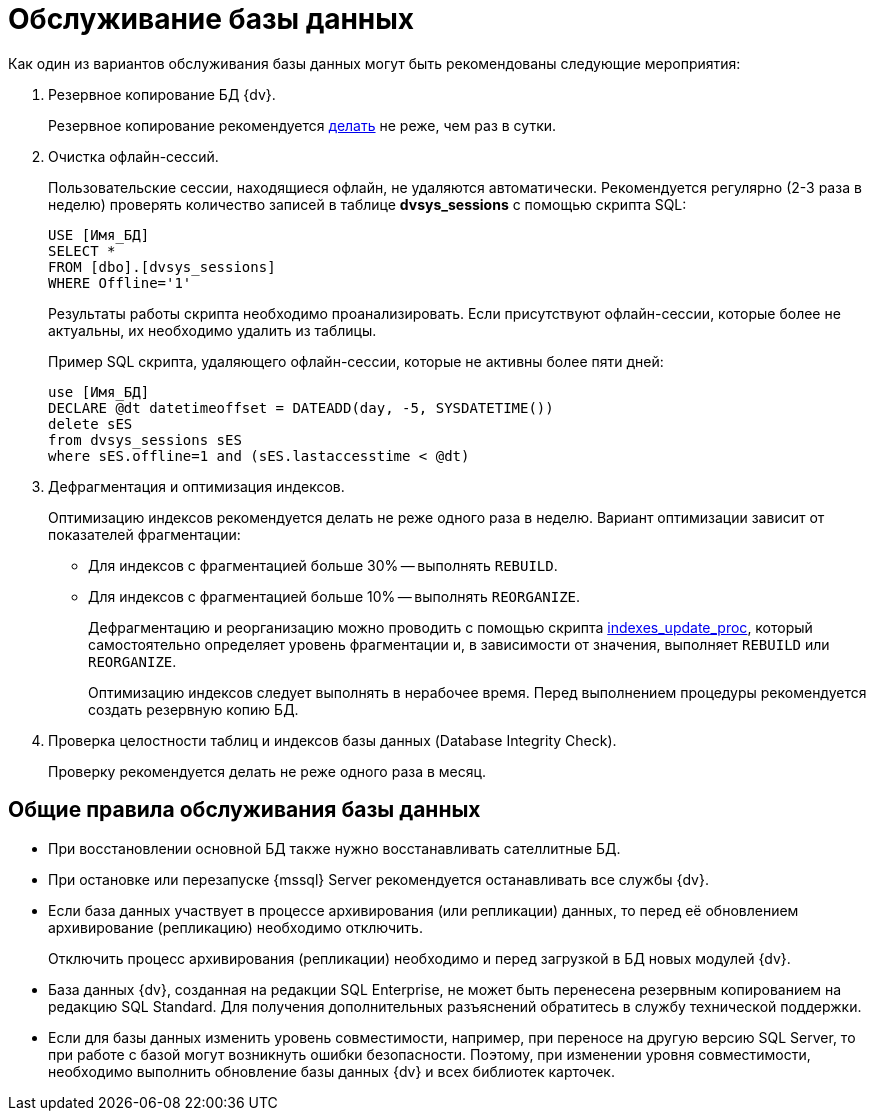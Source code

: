 = Обслуживание базы данных

Как один из вариантов обслуживания базы данных могут быть рекомендованы следующие мероприятия:

. Резервное копирование БД {dv}.
+
Резервное копирование рекомендуется xref:db-backup.adoc[делать] не реже, чем раз в сутки.
+
. Очистка офлайн-сессий.
+
Пользовательские сессии, находящиеся офлайн, не удаляются автоматически. Рекомендуется регулярно (2-3 раза в неделю) проверять количество записей в таблице *dvsys_sessions* с помощью скрипта SQL:
+
[source,sql]
----
USE [Имя_БД]
SELECT * 
FROM [dbo].[dvsys_sessions]
WHERE Offline='1'
----
+
Результаты работы скрипта необходимо проанализировать. Если присутствуют офлайн-сессии, которые более не актуальны, их необходимо удалить из таблицы.
+
Пример SQL скрипта, удаляющего офлайн-сессии, которые не активны более пяти дней:
+
[source,sql]
----
use [Имя_БД]
DECLARE @dt datetimeoffset = DATEADD(day, -5, SYSDATETIME())
delete sES
from dvsys_sessions sES
where sES.offline=1 and (sES.lastaccesstime < @dt)
----
+
. Дефрагментация и оптимизация индексов.
+
Оптимизацию индексов рекомендуется делать не реже одного раза в неделю. Вариант оптимизации зависит от показателей фрагментации:
+
* Для индексов с фрагментацией больше 30% -- выполнять `REBUILD`.
* Для индексов с фрагментацией больше 10% -- выполнять `REORGANIZE`.
+
Дефрагментацию и реорганизацию можно проводить с помощью скрипта xref:platform:admin:attachment$indexes_update_proc.sql[indexes_update_proc], который самостоятельно определяет уровень фрагментации и, в зависимости от значения, выполняет `REBUILD` или `REORGANIZE`.
+
Оптимизацию индексов следует выполнять в нерабочее время. Перед выполнением процедуры рекомендуется создать резервную копию БД.
+
. Проверка целостности таблиц и индексов базы данных (Database Integrity Check).
+
Проверку рекомендуется делать не реже одного раза в месяц.

[#guidelines]
== Общие правила обслуживания базы данных

* При восстановлении основной БД также нужно восстанавливать сателлитные БД.
* При остановке или перезапуске {mssql} Server рекомендуется останавливать все службы {dv}.
* Если база данных участвует в процессе архивирования (или репликации) данных, то перед её обновлением архивирование (репликацию) необходимо отключить.
+
Отключить процесс архивирования (репликации) необходимо и перед загрузкой в БД новых модулей {dv}.
+
* База данных {dv}, созданная на редакции SQL Enterprise, не может быть перенесена резервным копированием на редакцию SQL Standard. Для получения дополнительных разъяснений обратитесь в службу технической поддержки.
* Если для базы данных изменить уровень совместимости, например, при переносе на другую версию SQL Server, то при работе с базой могут возникнуть ошибки безопасности. Поэтому, при изменении уровня совместимости, необходимо выполнить обновление базы данных {dv} и всех библиотек карточек.
